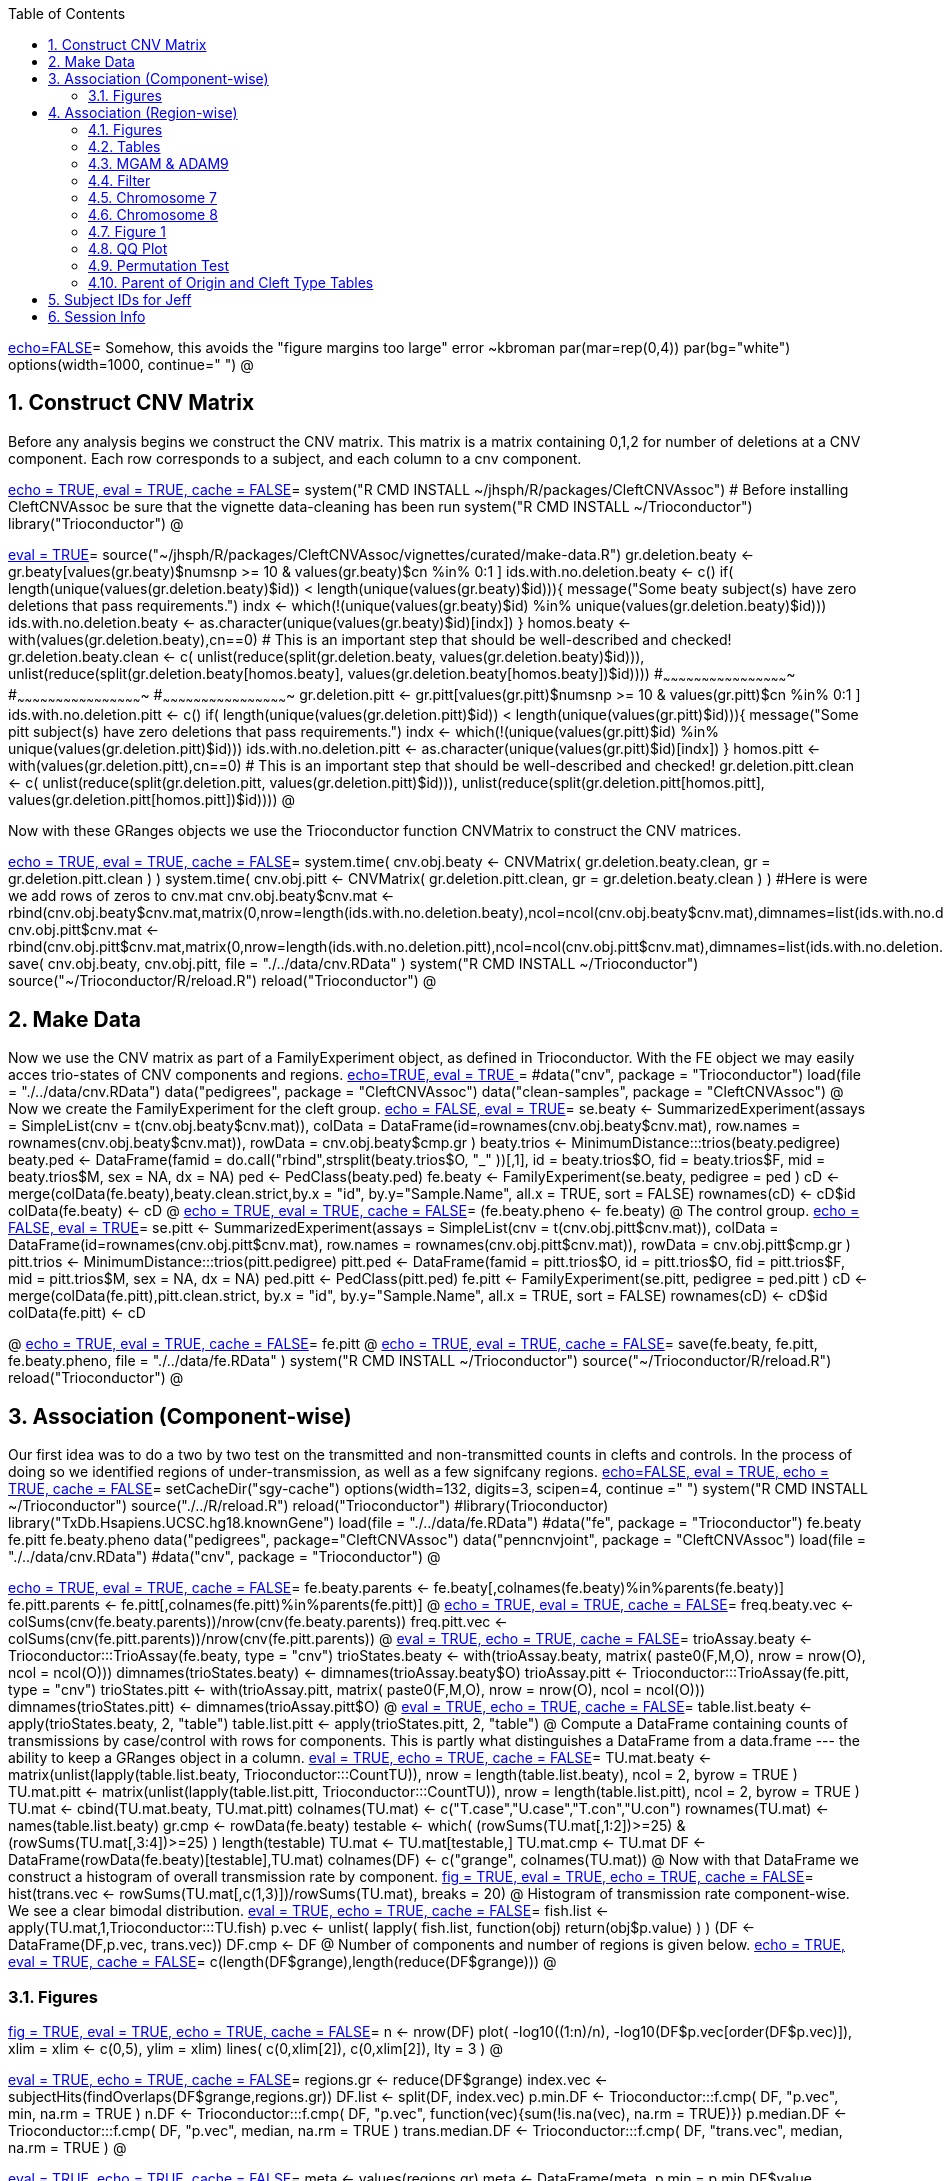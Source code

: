 :toc:
:numbered:
:data-uri:

<<junk,echo=FALSE>>=    Somehow, this avoids the "figure margins too large" error ~kbroman
par(mar=rep(0,4))
par(bg="white")
options(width=1000, continue="  ")
@ 

== Construct CNV Matrix ==

Before any analysis begins we construct the CNV matrix.  This matrix
is a matrix containing 0,1,2 for number of deletions at a CNV
component.  Each row corresponds to a subject, and each column to a
cnv component.

<<package, echo = TRUE, eval = TRUE, cache = FALSE>>=
system("R CMD INSTALL ~/jhsph/R/packages/CleftCNVAssoc") # Before installing CleftCNVAssoc be sure that the vignette data-cleaning has been run
system("R CMD INSTALL ~/Trioconductor")
library("Trioconductor")
@

//~~~~~~~~~~~~~~~~~~~~~~~~~~~~~~~~~~~~~~~~~~~~~~~~~~~~~~~~~~~~~~~~~~~~~~~~~~
//~~~~~~~~~~~~~~~~~~~~~~~~~~~~~~~~~~~~~~~~~~~~~~~~~~~~~~~~~~~~~~~~~~~~~~~~~~
//~~~~~~~~ Data Creation ~~~~~~~~~~~~~~~~~~~~~~~~~~~~~~~~~~~~~~~~~~~~~~~~~~~
//~~~~~~~~~~~~~~~~~~~~~~~~~~~~~~~~~~~~~~~~~~~~~~~~~~~~~~~~~~~~~~~~~~~~~~~~~~
//~~~~~~~~~~~~~~~~~~~~~~~~~~~~~~~~~~~~~~~~~~~~~~~~~~~~~~~~~~~~~~~~~~~~~~~~~~

<<makedata, eval = TRUE>>=
source("~/jhsph/R/packages/CleftCNVAssoc/vignettes/curated/make-data.R")
gr.deletion.beaty <- gr.beaty[values(gr.beaty)$numsnp >= 10 & values(gr.beaty)$cn %in% 0:1 ]
ids.with.no.deletion.beaty <- c()
if( length(unique(values(gr.deletion.beaty)$id)) < length(unique(values(gr.beaty)$id))){
    message("Some beaty subject(s) have zero deletions that pass requirements.")
    indx <- which(!(unique(values(gr.beaty)$id) %in% unique(values(gr.deletion.beaty)$id)))
    ids.with.no.deletion.beaty <- as.character(unique(values(gr.beaty)$id)[indx])
}
homos.beaty <- with(values(gr.deletion.beaty),cn==0)
# This is an important step that should be well-described and checked!
gr.deletion.beaty.clean <- c( unlist(reduce(split(gr.deletion.beaty, values(gr.deletion.beaty)$id))), unlist(reduce(split(gr.deletion.beaty[homos.beaty], values(gr.deletion.beaty[homos.beaty])$id))))
#~~~~~~~~~~~~~~~~~~~~~~~~~~~~~~~~~~~~~~~~~~~~~~~~~
#~~~~~~~~~~~~~~~~~~~~~~~~~~~~~~~~~~~~~~~~~~~~~~~~~
#~~~~~~~~~~~~~~~~~~~~~~~~~~~~~~~~~~~~~~~~~~~~~~~~~
gr.deletion.pitt <- gr.pitt[values(gr.pitt)$numsnp >= 10 & values(gr.pitt)$cn %in% 0:1 ]
ids.with.no.deletion.pitt <- c()
if( length(unique(values(gr.deletion.pitt)$id)) < length(unique(values(gr.pitt)$id))){
    message("Some pitt subject(s) have zero deletions that pass requirements.")
    indx <- which(!(unique(values(gr.pitt)$id) %in% unique(values(gr.deletion.pitt)$id)))
    ids.with.no.deletion.pitt <- as.character(unique(values(gr.pitt)$id)[indx])
}
homos.pitt <- with(values(gr.deletion.pitt),cn==0)
# This is an important step that should be well-described and checked!
gr.deletion.pitt.clean <- c( unlist(reduce(split(gr.deletion.pitt, values(gr.deletion.pitt)$id))), unlist(reduce(split(gr.deletion.pitt[homos.pitt], values(gr.deletion.pitt[homos.pitt])$id))))
@ 

Now with these GRanges objects we use the Trioconductor function CNVMatrix to construct the CNV matrices.

<<cnvmatrix, echo = TRUE, eval = TRUE, cache = FALSE>>=
system.time( cnv.obj.beaty <- CNVMatrix( gr.deletion.beaty.clean, gr = gr.deletion.pitt.clean ) )
system.time( cnv.obj.pitt <- CNVMatrix( gr.deletion.pitt.clean, gr = gr.deletion.beaty.clean ) )
#Here is were we add rows of zeros to cnv.mat
cnv.obj.beaty$cnv.mat <- rbind(cnv.obj.beaty$cnv.mat,matrix(0,nrow=length(ids.with.no.deletion.beaty),ncol=ncol(cnv.obj.beaty$cnv.mat),dimnames=list(ids.with.no.deletion.beaty,colnames(cnv.obj.beaty$cnv.mat))))
cnv.obj.pitt$cnv.mat <- rbind(cnv.obj.pitt$cnv.mat,matrix(0,nrow=length(ids.with.no.deletion.pitt),ncol=ncol(cnv.obj.pitt$cnv.mat),dimnames=list(ids.with.no.deletion.pitt,colnames(cnv.obj.pitt$cnv.mat))))
save( cnv.obj.beaty, cnv.obj.pitt, file = "./../data/cnv.RData" )
system("R CMD INSTALL ~/Trioconductor")
source("~/Trioconductor/R/reload.R")
reload("Trioconductor")
@ 

== Make Data ==
Now we use the CNV matrix as part of a FamilyExperiment object, as defined in Trioconductor.  With the FE object we may easily acces trio-states of CNV components and regions.
<<options, echo=TRUE, eval = TRUE >>=
  #data("cnv", package = "Trioconductor")
  load(file = "./../data/cnv.RData")
  data("pedigrees", package = "CleftCNVAssoc")
  data("clean-samples", package = "CleftCNVAssoc")
@ 
Now we create the FamilyExperiment for the cleft group.
<<se-beaty, echo = FALSE, eval = TRUE>>=
  se.beaty <- SummarizedExperiment(assays = SimpleList(cnv = t(cnv.obj.beaty$cnv.mat)), colData = DataFrame(id=rownames(cnv.obj.beaty$cnv.mat), row.names = rownames(cnv.obj.beaty$cnv.mat)), rowData = cnv.obj.beaty$cmp.gr )
  beaty.trios <- MinimumDistance:::trios(beaty.pedigree)
  beaty.ped <- DataFrame(famid = do.call("rbind",strsplit(beaty.trios$O, "_" ))[,1], id = beaty.trios$O, fid = beaty.trios$F, mid = beaty.trios$M, sex = NA, dx = NA)
  ped <- PedClass(beaty.ped)
  fe.beaty <- FamilyExperiment(se.beaty, pedigree = ped )
  cD <- merge(colData(fe.beaty),beaty.clean.strict,by.x  = "id", by.y="Sample.Name", all.x = TRUE, sort = FALSE)
  rownames(cD) <- cD$id
  colData(fe.beaty) <- cD
@ 
<<fe-beaty, echo = TRUE, eval = TRUE, cache = FALSE>>=
(fe.beaty.pheno <- fe.beaty)
@
The control group.
<<se-pitt, echo = FALSE, eval = TRUE>>=
  se.pitt <- SummarizedExperiment(assays = SimpleList(cnv = t(cnv.obj.pitt$cnv.mat)), colData = DataFrame(id=rownames(cnv.obj.pitt$cnv.mat), row.names = rownames(cnv.obj.pitt$cnv.mat)), rowData = cnv.obj.pitt$cmp.gr )
  pitt.trios <- MinimumDistance:::trios(pitt.pedigree)
  pitt.ped <- DataFrame(famid = pitt.trios$O, id = pitt.trios$O, fid = pitt.trios$F, mid = pitt.trios$M, sex = NA, dx = NA)
  ped.pitt <- PedClass(pitt.ped)
  fe.pitt <- FamilyExperiment(se.pitt, pedigree = ped.pitt )
  cD <- merge(colData(fe.pitt),pitt.clean.strict, by.x  = "id", by.y="Sample.Name", all.x = TRUE, sort = FALSE)
  rownames(cD) <- cD$id
  colData(fe.pitt) <- cD

@ 
<<fe-pitt, echo = TRUE, eval = TRUE, cache = FALSE>>=
fe.pitt
@
<<save, echo = TRUE, eval = TRUE, cache = FALSE>>=
save(fe.beaty, fe.pitt, fe.beaty.pheno, file = "./../data/fe.RData" )
system("R CMD INSTALL ~/Trioconductor")
source("~/Trioconductor/R/reload.R")
reload("Trioconductor")
@ 

//~~~~~~~~~~~~~~~~~~~~~~~~~~~~~~~~~~~~~~~~~~~~~~~~~~~~~~~~~~~~~~~~~~~~~~~~~~
//~~~~~~~~~~~~~~~~~~~~~~~~~~~~~~~~~~~~~~~~~~~~~~~~~~~~~~~~~~~~~~~~~~~~~~~~~~
//~~~~~~~~~ Analysis ~~~~~~~~~~~~~~~~~~~~~~~~~~~~~~~~~~~~~~~~~~~~~~~~~~~~~~~
//~~~~~~~~~~~~~~~~~~~~~~~~~~~~~~~~~~~~~~~~~~~~~~~~~~~~~~~~~~~~~~~~~~~~~~~~~~
//~~~~~~~~~~~~~~~~~~~~~~~~~~~~~~~~~~~~~~~~~~~~~~~~~~~~~~~~~~~~~~~~~~~~~~~~~~

== Association (Component-wise) ==
Our first idea was to do a two by two test on the transmitted and non-transmitted counts in clefts and controls.  In the process of doing so we identified regions of under-transmission, as well as a few signifcany regions.
<<options, echo=FALSE, eval = TRUE, echo = TRUE, cache = FALSE>>=
setCacheDir("sgy-cache")
options(width=132, digits=3, scipen=4, continue =" ")
system("R CMD INSTALL ~/Trioconductor")
source("./../R/reload.R")
reload("Trioconductor")
#library(Trioconductor)
library("TxDb.Hsapiens.UCSC.hg18.knownGene")
load(file = "./../data/fe.RData")
#data("fe", package = "Trioconductor")
fe.beaty
fe.pitt
fe.beaty.pheno
data("pedigrees", package="CleftCNVAssoc")
data("penncnvjoint", package = "CleftCNVAssoc")
load(file = "./../data/cnv.RData")
#data("cnv", package = "Trioconductor")
@ 

<<FamilyExperiment, echo = TRUE, eval = TRUE, cache = FALSE>>=
  fe.beaty.parents <- fe.beaty[,colnames(fe.beaty)%in%parents(fe.beaty)]
  fe.pitt.parents <- fe.pitt[,colnames(fe.pitt)%in%parents(fe.pitt)]
@ 
<<freq-vec, echo = TRUE, eval = TRUE, cache = FALSE>>=
    freq.beaty.vec <- colSums(cnv(fe.beaty.parents))/nrow(cnv(fe.beaty.parents))
    freq.pitt.vec <- colSums(cnv(fe.pitt.parents))/nrow(cnv(fe.pitt.parents))
@ 
// The above must have been written before the MAF method was implemented.
<<trioStates, eval = TRUE, echo = TRUE, cache = FALSE>>=
    trioAssay.beaty <- Trioconductor:::TrioAssay(fe.beaty, type = "cnv")
    trioStates.beaty <- with(trioAssay.beaty, matrix( paste0(F,M,O), nrow = nrow(O), ncol = ncol(O)))
    dimnames(trioStates.beaty) <- dimnames(trioAssay.beaty$O)
    trioAssay.pitt <- Trioconductor:::TrioAssay(fe.pitt, type = "cnv")
    trioStates.pitt <- with(trioAssay.pitt, matrix( paste0(F,M,O), nrow = nrow(O), ncol = ncol(O)))
    dimnames(trioStates.pitt) <- dimnames(trioAssay.pitt$O)
@ 
<<table-list, eval = TRUE, echo = TRUE, cache = FALSE>>=
    table.list.beaty <- apply(trioStates.beaty, 2, "table")
    table.list.pitt <- apply(trioStates.pitt, 2, "table")
@ 
Compute a DataFrame containing counts of transmissions by case/control with rows for components.  This is partly what distinguishes a DataFrame from a data.frame --- the ability to keep a GRanges object in a column.
<<TU, eval = TRUE, echo = TRUE, cache = FALSE>>=
TU.mat.beaty <- matrix(unlist(lapply(table.list.beaty, Trioconductor:::CountTU)), nrow = length(table.list.beaty), ncol = 2, byrow = TRUE )
TU.mat.pitt <- matrix(unlist(lapply(table.list.pitt, Trioconductor:::CountTU)), nrow = length(table.list.pitt), ncol = 2, byrow = TRUE )
TU.mat <- cbind(TU.mat.beaty, TU.mat.pitt)
colnames(TU.mat) <- c("T.case","U.case","T.con","U.con")
rownames(TU.mat) <- names(table.list.beaty)
gr.cmp <- rowData(fe.beaty)
testable <- which(   (rowSums(TU.mat[,1:2])>=25) & (rowSums(TU.mat[,3:4])>=25) )
length(testable)
TU.mat <- TU.mat[testable,]
TU.mat.cmp <- TU.mat
DF <- DataFrame(rowData(fe.beaty)[testable],TU.mat)
colnames(DF) <- c("grange", colnames(TU.mat))
@ 
Now with that DataFrame we construct a histogram of overall transmission rate by component.
<<hist, fig = TRUE, eval = TRUE, echo = TRUE, cache = FALSE>>=
hist(trans.vec <- rowSums(TU.mat[,c(1,3)])/rowSums(TU.mat), breaks = 20)
@ 
Histogram of transmission rate component-wise.  We see a clear bimodal distribution.
<<fish, eval = TRUE, echo = TRUE, cache = FALSE>>=
fish.list <- apply(TU.mat,1,Trioconductor:::TU.fish)
p.vec <- unlist( lapply( fish.list, function(obj) return(obj$p.value) ) )
(DF <- DataFrame(DF,p.vec, trans.vec))
DF.cmp <- DF
@ 
Number of components and number of regions is given below.
<<length1, echo = TRUE, eval = TRUE, cache = FALSE>>=
c(length(DF$grange),length(reduce(DF$grange)))
@ 

=== Figures ===

<<qqplot, fig = TRUE, eval = TRUE, echo = TRUE, cache = FALSE>>=
n <- nrow(DF)
plot( -log10((1:n)/n), -log10(DF$p.vec[order(DF$p.vec)]), xlim = xlim <- c(0,5), ylim = xlim)
lines( c(0,xlim[2]), c(0,xlim[2]), lty = 3 )
@ 


<<pmin, eval = TRUE, echo = TRUE, cache = FALSE>>=
regions.gr <- reduce(DF$grange)
index.vec <- subjectHits(findOverlaps(DF$grange,regions.gr))
DF.list <- split(DF, index.vec)
p.min.DF <- Trioconductor:::f.cmp( DF, "p.vec", min, na.rm = TRUE )
n.DF <- Trioconductor:::f.cmp( DF, "p.vec", function(vec){sum(!is.na(vec), na.rm = TRUE)})
p.median.DF <- Trioconductor:::f.cmp( DF, "p.vec", median, na.rm = TRUE )
trans.median.DF <- Trioconductor:::f.cmp( DF, "trans.vec", median, na.rm = TRUE )
@

<<meta, eval = TRUE, echo = TRUE, cache = FALSE>>=
meta <- values(regions.gr)
meta <- DataFrame(meta, p.min = p.min.DF$value, p.median = p.median.DF$value, trans.median = trans.median.DF$value, n.cmp = n.DF$value)
values(regions.gr) <- meta
@
<<tophits, eval = TRUE, echo = TRUE, cache = FALSE>>=
head(as(regions.gr[order(values(regions.gr)$p.min)],"data.frame"),25)
@ 
<<transvp, fig = TRUE, eval = TRUE, echo = TRUE, cache = FALSE>>=
layout(mat=matrix(1:4, nrow = 2, ncol = 2 ))
with(as(values(regions.gr),"data.frame"),plot(trans.median, -log10(p.min), pch = 20))
with(as(values(regions.gr),"data.frame"),plot(n.cmp, -log10(p.min), pch = 20))
with(as(values(regions.gr),"data.frame"),plot(n.cmp, trans.median, pch = 20))
with(as(values(regions.gr),"data.frame"),plot(width(regions.gr)/1e3, n.cmp, pch = 20))
@ 
<<chr16, eval = TRUE, echo = TRUE, cache = FALSE>>=
(bad.region.gr <- regions.gr[which(values(regions.gr)$n.cmp >= 120)])
@ 
//The outlier is on chromsome 16.  It is a region with \Sexpr{values(bad.region.gr)$n.cmp} components, and has width \Sexpr{width(bad.region.gr)/1e3} kB. chr16:\Sexpr{start(bad.region.gr)}-\Sexpr{end(bad.region.gr)}.  

<<transvp2, fig = TRUE, eval = TRUE, echo = TRUE, cache = FALSE>>=
regions.gr <- regions.gr[-which(values(regions.gr)$n.cmp >= 120)]
layout(mat=matrix(1:4, nrow = 2, ncol = 2 ))
with(as(values(regions.gr),"data.frame"),plot(trans.median, -log10(p.min), pch = 20))
with(as(values(regions.gr),"data.frame"),plot(n.cmp, -log10(p.min), pch = 20))
with(as(values(regions.gr),"data.frame"),plot(n.cmp, trans.median, pch = 20))
with(as(values(regions.gr),"data.frame"),plot(width(regions.gr), n.cmp, pch = 20))
@ 
<<cumsum, fig = TRUE, width = 8, eval = TRUE, echo = TRUE, cache = FALSE>>=
TranscriptDb <- TxDb.Hsapiens.UCSC.hg18.knownGene
chrlength <- c(0,seqlengths(TranscriptDb)[paste0("chr",1:22)])
names(chrlength) <- c(names(chrlength[-1]),"foo")
chrlength <- rev(rev(chrlength)[-1])
chrstart <- cumsum(chrlength)

plot(1, type = "n", xlim = c(1,3e9), ylim = c(0,6 ), axes = FALSE, xlab = "", ylab = "" )
for( i in 1:length(regions.gr) ){
  points( chrstart[as(seqnames(regions.gr[i]),"character")] + start(DF.list[[i]]$grange), -log10(DF.list[[i]]$p.vec), pch = 20, col = i)
}
axis(1, chrstart, label = paste0("chr",1:length(chrstart)))
axis(2)
@ 
<<transmedianhist, fig = TRUE, eval = TRUE, echo = TRUE, cache = FALSE>>=
with(as(values(regions.gr),"data.frame"),hist(trans.median))
@ 
<<thresh, echo = TRUE, cache = FALSE, eval = TRUE>>=
thresh <- with(as(values(regions.gr),"data.frame"),median(trans.median))
regions.gr.clean <- regions.gr[which(values(regions.gr)$trans.median >= thresh)]
DF.clean <- DF[queryHits(findOverlaps(DF$grange, regions.gr.clean)),]

@ 
<<qqplot-clean, fig = TRUE, eval = TRUE, echo = TRUE, cache = FALSE>>=
n <- nrow(DF.clean)
plot( -log10((1:n)/n), -log10(DF.clean$p.vec[order(DF.clean$p.vec)]), xlim = xlim <- c(0,5), ylim = xlim)
lines( c(0,xlim[2]), c(0,xlim[2]), lty = 3 )
@ 
<<cumsum2, fig = TRUE, width = 8, eval = TRUE, echo = TRUE, cache = FALSE>>=
index.vec <- subjectHits(findOverlaps(DF.clean$grange,regions.gr.clean))
DF.clean.list <- split(DF.clean, index.vec)

plot(1, type = "n", xlim = c(1,3e9), ylim = c(0,6 ), axes = FALSE, xlab = "", ylab = "" )
for( i in 1:length(regions.gr.clean) ){
  points( chrstart[as(seqnames(regions.gr.clean[i]),"character")] + start(DF.clean.list[[i]]$grange), -log10(DF.clean.list[[i]]$p.vec), pch = 20, col = i)
}
lines( c(1,(chrstart+chrlength)[22]), rep(-log10(0.05/n),2), lty = 3)
axis(1, chrstart, label = paste0("chr",1:length(chrstart)))
axis(2)
@ 
<<phist, fig = TRUE,  eval = TRUE, echo = TRUE, cache = FALSE>>=
with(as(values(regions.gr.clean),"data.frame"),hist(p.min, breaks = 10))
@ 
<<transvp3, fig = TRUE, eval = TRUE, echo = TRUE, cache = FALSE>>=
layout(mat=matrix(1:4, nrow = 2, ncol = 2 ))
with(as(values(regions.gr.clean),"data.frame"),plot(trans.median, -log10(p.min), pch = 20))
with(as(values(regions.gr.clean),"data.frame"),plot(n.cmp, -log10(p.min), pch = 20))
with(as(values(regions.gr.clean),"data.frame"),plot(n.cmp, trans.median, pch = 20))
with(as(values(regions.gr.clean),"data.frame"),plot(width(regions.gr.clean), n.cmp, pch = 20))
@ 

== Association (Region-wise) ==
Note that this uses a very strict definition for non-transmitted.  To be non-transmitted a region must have no component in region with a trio-state that indicates non-transmission.  This may bias the estimate towards over-transmission.

First we see how many regions there are to begin with.
<<regions, eval = TRUE>>=
reduce(rowData(fe.beaty))
@

<<trioStates2, eval = TRUE, echo = TRUE, results = verbatim, cache = FALSE>>=
trans.mat <- c()
n.reg <- length(reduce(rowData(fe.beaty)))
system.time(
for( i in 1:n.reg){
# for( i in 1:10){
fe.beaty.i <- fe.beaty[subjectHits(findOverlaps(reduce(rowData(fe.beaty))[i], rowData(fe.beaty)))]
fe.pitt.i <- fe.pitt[subjectHits(findOverlaps(reduce(rowData(fe.pitt))[i], rowData(fe.pitt)))]

if( length(rowData(fe.beaty.i)) > 1 ){
    trioAssay.beaty <- Trioconductor:::TrioAssay(fe.beaty.i, type = "cnv")
    trioStates.beaty <- with(trioAssay.beaty, matrix( paste0(F,M,O), nrow = nrow(O), ncol = ncol(O)))
    dimnames(trioStates.beaty) <- dimnames(trioAssay.beaty$O)
    trioAssay.pitt <- Trioconductor:::TrioAssay(fe.pitt.i, type = "cnv")
    trioStates.pitt <- with(trioAssay.pitt, matrix( paste0(F,M,O), nrow = nrow(O), ncol = ncol(O)))
    dimnames(trioStates.pitt) <- dimnames(trioAssay.pitt$O)

#~~~~~~~~~~~~~~~~~~~~~~~~~~~~~
    trans.beaty.logical <- rowSums(matrix(trioStates.beaty %in% c("011","101","111","112","122","212"), nrow = nrow(trioStates.beaty), ncol = ncol(trioStates.beaty), byrow=FALSE)) > 0
    untrans.beaty.logical <- rowSums(matrix(trioStates.beaty %in% c("010","100","111","110","121","211"), nrow = nrow(trioStates.beaty), ncol = ncol(trioStates.beaty), byrow=FALSE)) > 0
    trans.beaty <- sum(trans.beaty.logical)
    untrans.beaty <- sum(untrans.beaty.logical & !trans.beaty.logical)

    trans.pitt.logical <- rowSums(matrix(trioStates.pitt %in% c("011","101","111","112","122","212"), nrow = nrow(trioStates.pitt), ncol = ncol(trioStates.pitt), byrow=FALSE)) > 0
    untrans.pitt.logical <- rowSums(matrix(trioStates.pitt %in% c("010","100","111","110","121","211"), nrow = nrow(trioStates.pitt), ncol = ncol(trioStates.pitt), byrow=FALSE)) > 0
    trans.pitt <- sum(trans.pitt.logical)
    untrans.pitt <- sum(untrans.pitt.logical & !trans.pitt.logical)
#~~~~~~~~~~~~~~~~~~~~~~~~~~~~~
    trans.beaty.ma.logical <- rowSums(matrix(trioStates.beaty %in% c("011","112","212"), nrow = nrow(trioStates.beaty), ncol = ncol(trioStates.beaty), byrow=FALSE)) > 0
    untrans.beaty.ma.logical <- rowSums(matrix(trioStates.beaty %in% c("010","110","211"), nrow = nrow(trioStates.beaty), ncol = ncol(trioStates.beaty), byrow=FALSE)) > 0
    trans.beaty.ma <- sum(trans.beaty.ma.logical)
    untrans.beaty.ma <- sum(untrans.beaty.ma.logical & !trans.beaty.ma.logical)

    trans.pitt.ma.logical <- rowSums(matrix(trioStates.pitt %in% c("011","112","212"), nrow = nrow(trioStates.pitt), ncol = ncol(trioStates.pitt), byrow=FALSE)) > 0
    untrans.pitt.ma.logical <- rowSums(matrix(trioStates.pitt %in% c("010","110","211"), nrow = nrow(trioStates.pitt), ncol = ncol(trioStates.pitt), byrow=FALSE)) > 0
    trans.pitt.ma <- sum(trans.pitt.ma.logical)
    untrans.pitt.ma <- sum(untrans.pitt.ma.logical & !trans.pitt.ma.logical)
#~~~~~~~~~~~~~~~~~~~~~~~~~~~~~
    trans.beaty.fa.logical <- rowSums(matrix(trioStates.beaty %in% c("101","112","122"), nrow = nrow(trioStates.beaty), ncol = ncol(trioStates.beaty), byrow=FALSE)) > 0
    untrans.beaty.fa.logical <- rowSums(matrix(trioStates.beaty %in% c("100","110","121"), nrow = nrow(trioStates.beaty), ncol = ncol(trioStates.beaty), byrow=FALSE)) > 0
    trans.beaty.fa <- sum(trans.beaty.fa.logical)
    untrans.beaty.fa <- sum(untrans.beaty.fa.logical & !trans.beaty.fa.logical)

    trans.pitt.fa.logical <- rowSums(matrix(trioStates.pitt %in% c("101","112","122"), nrow = nrow(trioStates.pitt), ncol = ncol(trioStates.pitt), byrow=FALSE)) > 0
    untrans.pitt.fa.logical <- rowSums(matrix(trioStates.pitt %in% c("100","110","121"), nrow = nrow(trioStates.pitt), ncol = ncol(trioStates.pitt), byrow=FALSE)) > 0
    trans.pitt.fa <- sum(trans.pitt.fa.logical)
    untrans.pitt.fa <- sum(untrans.pitt.fa.logical & !trans.pitt.fa.logical)
#~~~~~~~~~~~~~~~~~~~~~~~~~~~~~


    trans.mat <- rbind( trans.mat, c(trans.beaty, untrans.beaty, trans.pitt, untrans.pitt, trans.beaty.ma, untrans.beaty.ma, trans.beaty.fa, untrans.beaty.fa, trans.pitt.ma, untrans.pitt.ma, trans.pitt.fa, untrans.pitt.fa ) )

}else{
    trioAssay.beaty <- Trioconductor:::TrioAssay(fe.beaty.i, type = "cnv")
    trioStates.beaty <- matrix(with(trioAssay.beaty, paste0(F,M,O)),ncol=1)
    dimnames(trioStates.beaty) <- dimnames(trioAssay.beaty$O)
    trioAssay.pitt <- Trioconductor:::TrioAssay(fe.pitt.i, type = "cnv")
    trioStates.pitt <- matrix(with(trioAssay.pitt, paste0(F,M,O)),ncol=1)
    dimnames(trioStates.pitt) <- dimnames(trioAssay.pitt$O)


    trans.beaty.logical <- rowSums(matrix(trioStates.beaty %in% c("011","101","111","112","122","212"), nrow = nrow(trioStates.beaty), ncol = ncol(trioStates.beaty), byrow=FALSE)) > 0
    untrans.beaty.logical <- rowSums(matrix(trioStates.beaty %in% c("010","100","111","110","121","211"), nrow = nrow(trioStates.beaty), ncol = ncol(trioStates.beaty), byrow=FALSE)) > 0
    trans.beaty <- sum(trans.beaty.logical)
    untrans.beaty <- sum(untrans.beaty.logical & !trans.beaty.logical)

    trans.pitt.logical <- rowSums(matrix(trioStates.pitt %in% c("011","101","111","112","122","212"), nrow = nrow(trioStates.pitt), ncol = ncol(trioStates.pitt), byrow=FALSE)) > 0
    untrans.pitt.logical <- rowSums(matrix(trioStates.pitt %in% c("010","100","111","110","121","211"), nrow = nrow(trioStates.pitt), ncol = ncol(trioStates.pitt), byrow=FALSE)) > 0
    trans.pitt <- sum(trans.pitt.logical)
    untrans.pitt <- sum(untrans.pitt.logical & !trans.pitt.logical)

#~~~~~~~~~~~~~~~~~~~~~~~~~~~~~
    trans.beaty.ma.logical <- rowSums(matrix(trioStates.beaty %in% c("011","112","212"), nrow = nrow(trioStates.beaty), ncol = ncol(trioStates.beaty), byrow=FALSE)) > 0
    untrans.beaty.ma.logical <- rowSums(matrix(trioStates.beaty %in% c("010","110","211"), nrow = nrow(trioStates.beaty), ncol = ncol(trioStates.beaty), byrow=FALSE)) > 0
    trans.beaty.ma <- sum(trans.beaty.ma.logical)
    untrans.beaty.ma <- sum(untrans.beaty.ma.logical & !trans.beaty.ma.logical)

    trans.pitt.ma.logical <- rowSums(matrix(trioStates.pitt %in% c("011","112","212"), nrow = nrow(trioStates.pitt), ncol = ncol(trioStates.pitt), byrow=FALSE)) > 0
    untrans.pitt.ma.logical <- rowSums(matrix(trioStates.pitt %in% c("010","110","211"), nrow = nrow(trioStates.pitt), ncol = ncol(trioStates.pitt), byrow=FALSE)) > 0
    trans.pitt.ma <- sum(trans.pitt.ma.logical)
    untrans.pitt.ma <- sum(untrans.pitt.ma.logical & !trans.pitt.ma.logical)
#~~~~~~~~~~~~~~~~~~~~~~~~~~~~~
    trans.beaty.fa.logical <- rowSums(matrix(trioStates.beaty %in% c("101","112","122"), nrow = nrow(trioStates.beaty), ncol = ncol(trioStates.beaty), byrow=FALSE)) > 0
    untrans.beaty.fa.logical <- rowSums(matrix(trioStates.beaty %in% c("100","110","121"), nrow = nrow(trioStates.beaty), ncol = ncol(trioStates.beaty), byrow=FALSE)) > 0
    trans.beaty.fa <- sum(trans.beaty.fa.logical)
    untrans.beaty.fa <- sum(untrans.beaty.fa.logical & !trans.beaty.fa.logical)

    trans.pitt.fa.logical <- rowSums(matrix(trioStates.pitt %in% c("101","112","122"), nrow = nrow(trioStates.pitt), ncol = ncol(trioStates.pitt), byrow=FALSE)) > 0
    untrans.pitt.fa.logical <- rowSums(matrix(trioStates.pitt %in% c("100","110","121"), nrow = nrow(trioStates.pitt), ncol = ncol(trioStates.pitt), byrow=FALSE)) > 0
    trans.pitt.fa <- sum(trans.pitt.fa.logical)
    untrans.pitt.fa <- sum(untrans.pitt.fa.logical & !trans.pitt.fa.logical)
#~~~~~~~~~~~~~~~~~~~~~~~~~~~~~


    trans.mat <- rbind( trans.mat, c(trans.beaty, untrans.beaty, trans.pitt, untrans.pitt, trans.beaty.ma, untrans.beaty.ma, trans.beaty.fa, untrans.beaty.fa, trans.pitt.ma, untrans.pitt.ma, trans.pitt.fa, untrans.pitt.fa ) )

}
}
)
colnames(trans.mat) <- c("trans.cleft", "untrans.cleft", "trans.con", "untrans.con", "trans.cleft.ma", "untrans.cleft.ma", "trans.cleft.fa", "untrans.cleft.fa", "trans.con.ma", "untrans.con.ma", "trans.con.fa", "untrans.con.fa")
save(trans.mat, file = "./../data/trans.mat.RData")
system("R CMD INSTALL ~/Trioconductor")
source("~/Trioconductor/R/reload.R")
reload("Trioconductor")
@

<<trioStates3, eval = TRUE, echo = TRUE, results = verbatim, cache = FALSE>>=
trans.mat.clp <- c()
gr.reduce <- reduce(rowData(fe.beaty))
n.reg <- length(gr.reduce)
for( i in 1:n.reg){
# for( i in 1:10){
     fe.beaty.i <- fe.beaty[subjectHits(findOverlaps(gr.reduce[i], rowData(fe.beaty)))]
     trioAssay.beaty <- Trioconductor:::TrioAssay(fe.beaty.i, type = "cnv")
     if( length(rowData(fe.beaty.i)) > 1 ){
     	trioStates.beaty <- with(trioAssay.beaty, matrix( paste0(F,M,O), nrow = nrow(O), ncol = ncol(O)))
     }else{
	trioStates.beaty <- matrix(with(trioAssay.beaty, paste0(F,M,O)),ncol=1)
     }
	dimnames(trioStates.beaty) <- dimnames(trioAssay.beaty$O)
    trioStates.beaty.clp1 <- trioStates.beaty[colData(fe.beaty.pheno)[rownames(trioStates.beaty),]$clp==1,]
    trioStates.beaty.clp2 <- trioStates.beaty[colData(fe.beaty.pheno)[rownames(trioStates.beaty),]$clp==2,]
    trioStates.beaty.clp3 <- trioStates.beaty[colData(fe.beaty.pheno)[rownames(trioStates.beaty),]$clp==3,]
# ~~~~~~~~~~~~~~~~~~~~~~~~~~~~~~~~~~~~~~~~~~~~~~~~~~~~~~~~~~~
# ~~~~~~~~~~~~~~~~~~~~~~~~~~~~~~~~~~~~~~~~~~~~~~~~~~~~~~~~~~~
# ~~~~~~~~~~~~~~~~~~~~~~~~~~~~~~~~~~~~~~~~~~~~~~~~~~~~~~~~~~~
    
    trans.clp1 <- trioStates.beaty.clp1 %in% c("011","101","111","112","122","212")
    untrans.clp1 <- trioStates.beaty.clp1 %in% c("010","100","111","110","121","211")
     
     if( length(trans.clp1 > 0)){
       trans.beaty.logical.clp1 <- rowSums(matrix(trans.clp1, nrow = nrow(trioStates.beaty.clp1), ncol = ncol(trioStates.beaty.clp1), byrow=FALSE)) > 0
     }else{
       trans.beaty.logical.clp1 <- 0
     }
     if( length(untrans.clp1 > 0)){
       untrans.beaty.logical.clp1 <- rowSums(matrix(untrans.clp1, nrow = nrow(trioStates.beaty.clp1), ncol = ncol(trioStates.beaty.clp1), byrow=FALSE)) > 0
     }else{
       untrans.beaty.logical.clp1 <- 0
     }
     
    trans.beaty.clp1 <- sum(trans.beaty.logical.clp1)
    untrans.beaty.clp1 <- sum(untrans.beaty.logical.clp1 & !trans.beaty.logical.clp1)
# ~~~~~~~~~~~~~~~~~~~~~~~~~~~~~~~~~~~~~~~~~~~~~~~~~~~~~~~~~~~
# ~~~~~~~~~~~~~~~~~~~~~~~~~~~~~~~~~~~~~~~~~~~~~~~~~~~~~~~~~~~
# ~~~~~~~~~~~~~~~~~~~~~~~~~~~~~~~~~~~~~~~~~~~~~~~~~~~~~~~~~~~
    trans.clp2 <- trioStates.beaty.clp2 %in% c("011","101","111","112","122","212")
    untrans.clp2 <- trioStates.beaty.clp2 %in% c("010","100","111","110","121","211")
     
     if( length(trans.clp2 > 0)){
       trans.beaty.logical.clp2 <- rowSums(matrix(trans.clp2, nrow = nrow(trioStates.beaty.clp2), ncol = ncol(trioStates.beaty.clp2), byrow=FALSE)) > 0
     }else{
       trans.beaty.logical.clp2 <- 0
     }
     if( length(untrans.clp2 > 0)){
       untrans.beaty.logical.clp2 <- rowSums(matrix(untrans.clp2, nrow = nrow(trioStates.beaty.clp2), ncol = ncol(trioStates.beaty.clp2), byrow=FALSE)) > 0
     }else{
       untrans.beaty.logical.clp2 <- 0
     }
     
    trans.beaty.clp2 <- sum(trans.beaty.logical.clp2)
    untrans.beaty.clp2 <- sum(untrans.beaty.logical.clp2 & !trans.beaty.logical.clp2)
# ~~~~~~~~~~~~~~~~~~~~~~~~~~~~~~~~~~~~~~~~~~~~~~~~~~~~~~~~~~~
# ~~~~~~~~~~~~~~~~~~~~~~~~~~~~~~~~~~~~~~~~~~~~~~~~~~~~~~~~~~~
# ~~~~~~~~~~~~~~~~~~~~~~~~~~~~~~~~~~~~~~~~~~~~~~~~~~~~~~~~~~~
    trans.clp3 <- trioStates.beaty.clp3 %in% c("011","101","111","112","122","212")
    untrans.clp3 <- trioStates.beaty.clp3 %in% c("010","100","111","110","121","211")
     
     if( length(trans.clp3 > 0)){
       trans.beaty.logical.clp3 <- rowSums(matrix(trans.clp3, nrow = nrow(trioStates.beaty.clp3), ncol = ncol(trioStates.beaty.clp3), byrow=FALSE)) > 0
     }else{
       trans.beaty.logical.clp3 <- 0
     }
     if( length(untrans.clp3 > 0)){
       untrans.beaty.logical.clp3 <- rowSums(matrix(untrans.clp3, nrow = nrow(trioStates.beaty.clp3), ncol = ncol(trioStates.beaty.clp3), byrow=FALSE)) > 0
     }else{
       untrans.beaty.logical.clp3 <- 0
     }
     
    trans.beaty.clp3 <- sum(trans.beaty.logical.clp3)
    untrans.beaty.clp3 <- sum(untrans.beaty.logical.clp3 & !trans.beaty.logical.clp3)
# ~~~~~~~~~~~~~~~~~~~~~~~~~~~~~~~~~~~~~~~~~~~~~~~~~~~~~~~~~~~
# ~~~~~~~~~~~~~~~~~~~~~~~~~~~~~~~~~~~~~~~~~~~~~~~~~~~~~~~~~~~
# ~~~~~~~~~~~~~~~~~~~~~~~~~~~~~~~~~~~~~~~~~~~~~~~~~~~~~~~~~~~
    trans.mat.clp <- rbind( trans.mat.clp, c(trans.beaty.clp1, untrans.beaty.clp1, trans.beaty.clp2, untrans.beaty.clp2, trans.beaty.clp3, untrans.beaty.clp3 ) )
#     trans.mat.clp <- rbind( trans.mat.clp, c(trans.beaty.clp1, untrans.beaty.clp1) )
}
colnames(trans.mat.clp) <- c("trans.clp1","untrans.clp1","trans.clp2","untrans.clp2","trans.clp3","untrans.clp3")
save(trans.mat.clp, file = "./../data/trans.mat.clp.RData")
head(trans.mat)
head(trans.mat.clp)
@

<<loadtrans, eval = TRUE, echo = FALSE, cache = FALSE>>=
load(file = "./../data/trans.mat.RData")
@

<<transrate, echo = TRUE, eval = TRUE, cache = FALSE>>=
transrate.cleft <- trans.mat[,"trans.cleft"]/rowSums(trans.mat[,c("trans.cleft","untrans.cleft")])
transrate.con <- trans.mat[,"trans.con"]/rowSums(trans.mat[,c("trans.con","untrans.con")])
transrate.all <- rowSums(trans.mat[,c("trans.cleft","trans.con")])/rowSums(trans.mat[,c("trans.cleft","untrans.cleft","trans.con","untrans.con")])
@
Here we filter out any rare deletions by requiring at least 25 observeable transmissins in the cleft group and the control group.
<<testable, cache = FALSE, results = verbatim, eval = TRUE>>=
TU.mat <- trans.mat
testable <- which(   (rowSums(TU.mat[,1:2])>=25) & (rowSums(TU.mat[,3:4])>=25) )
TU.mat <- TU.mat[testable,]
trans.mat.clp <- trans.mat.clp[testable,]
@
<<testable2, echo = TRUE, eval = TRUE, cache = FALSE>>=
rownames(TU.mat) <- names(table.list.beaty)[testable]
colnames(TU.mat) <- c("T.case", "U.case", "T.con", "U.con", "trans.cleft.ma", "untrans.cleft.ma", "trans.cleft.fa", "untrans.cleft.fa", "trans.con.ma", "untrans.con.ma", "trans.con.fa", "untrans.con.fa")
DF <- DataFrame(reduce(rowData(fe.beaty))[testable],TU.mat, trans.mat.clp)
colnames(DF) <- c("grange", colnames(TU.mat), colnames(trans.mat.clp))
@
First we display the function that performs Fishers exact test.
<<TUfish, eval = TRUE, echo = TRUE, cache = FALSE>>=
Trioconductor:::TU.fish
@
Then we apply it to each region after filtering out regions that did not have enough observations.
<<fish2, eval = TRUE, echo = TRUE, cache = FALSE>>=
TU.mat.test <- TU.mat[,1:4]
colnames(TU.mat.test) <- c("T.case", "U.case", "T.con", "U.con")
fish.list <- apply(TU.mat.test,1,Trioconductor:::TU.fish)
p.vec <- unlist( lapply( fish.list, function(obj) return(obj$p.value) ) )
DF <- DataFrame(DF,p.vec,transrate.all[testable],transrate.con[testable],transrate.cleft[testable])
head(as(DF[with(as(DF,"data.frame"),order(p.vec)),],"data.frame"))
@
There are \Sexpr{nrow(DF)} regions that were tested.  Here we see the first six ordered by p-value and later ordered by transmission rate.
<<headtrans, eval = TRUE, echo = TRUE, cache = FALSE>>=
head(as(DF[with(as(DF,"data.frame"),order(transrate.con.testable.)),],"data.frame"))
@ 

Note that a region on chromosome six appears twice in the top six by p-value.  However we see in the six regions with the lowest transmissin rates that there is a region with extremly low transmission rate nearby.  It seems likely that both the chr15 and chr6 signals are spurious and due to false positives in the controls.

=== Figures ===

<<transhist, fig = TRUE, cache = FALSE,  height=6, width = 6, eval = TRUE, echo = TRUE, results = hide >>=
par(bg="white")
hist(DF$transrate.con.testable., col = "gray", xlab = "Regional Transmission Rate", ylab = "", main = "", xlim = c(0,1) )
@

<<cifigcleft, fig = TRUE, cache = FALSE, echo = TRUE, eval = TRUE>>=
htest.list.cleft <- list(NA, length = nrow(TU.mat))
for( i in 1:nrow(TU.mat) ){
     htest.list.cleft[[i]] <- binom.test(TU.mat[i,"T.case"],sum(TU.mat[i,c("T.case","U.case")]))
}
ci.list.cleft <- lapply(htest.list.cleft, Trioconductor:::get.ci)
ci.mat.cleft <- matrix(unlist(ci.list.cleft),nrow = length(htest.list.cleft), ncol = 2, byrow = TRUE )
o <- order(DF$transrate.con.testable.)
plot(1, type = "n", xlim = c(1,nrow(ci.mat.cleft)), ylim = c(0,1), xlab = "Deleted Regions", ylab = "Cleft Transmission Rate", main = "" )
polygon( x = c(x <- 1:nrow(ci.mat.cleft), rev(x)), y = c(ci.mat.cleft[o,1],rev(ci.mat.cleft[o,2])),col = "orange", border = "black")
lines( c(1,nrow(ci.mat.cleft)), rep(0.5,2), lty = 3 )
lines( rep(28,2), c(0,1), lty = 3 )
lines( rep(34,2), c(0,1), lty = 3 )
lines( rep(8,2), c(0,1), lty = 3 )
@
<<cifigcon, fig = TRUE, cache = FALSE, echo = TRUE, eval = TRUE>>=
htest.list.con <- list(NA, length = nrow(TU.mat))
for( i in 1:nrow(TU.mat) ){
     htest.list.con[[i]] <- binom.test(TU.mat[i,"T.con"],sum(TU.mat[i,c("T.con","U.con")]))
}
ci.list.con <- lapply(htest.list.con, Trioconductor:::get.ci)
ci.mat.con <- matrix(unlist(ci.list.con),nrow = length(htest.list.con), ncol = 2, byrow = TRUE )
o <- order(DF$transrate.con.testable.)
plot(1, type = "n", xlim = c(1,nrow(ci.mat.con)), ylim = c(0,1), xlab = "Deleted Regions", ylab = "Con Transmission Rate", main = "" )
polygon( x = c(x <- 1:nrow(ci.mat.con), rev(x)), y = c(ci.mat.con[o,1],rev(ci.mat.con[o,2])),col = "blue", border = "black")
lines( c(1,nrow(ci.mat.con)), rep(0.5,2), lty = 3 )
lines( rep(28,2), c(0,1), lty = 3 )
lines( rep(34,2), c(0,1), lty = 3 )
lines( rep(8,2), c(0,1), lty = 3 )
@
<<cifigall, fig = TRUE, cache = FALSE, echo = TRUE, eval = TRUE>>=
htest.list.all <- list(NA, length = nrow(TU.mat))
for( i in 1:nrow(TU.mat) ){
     htest.list.all[[i]] <- binom.test(sum(TU.mat[i,c("T.case","T.con")]), sum(TU.mat[i,c("T.case","U.case","T.con","U.con")]))
}
ci.list.all <- lapply(htest.list.all, Trioconductor:::get.ci)
ci.mat.all <- matrix(unlist(ci.list.all),nrow = length(htest.list.all), ncol = 2, byrow = TRUE )
o <- order(DF$transrate.con.testable.)
plot(1, type = "n", xlim = c(1,nrow(ci.mat.all)), ylim = c(0,1), xlab = "Deleted Regions", ylab = "All Transmission Rate", main = "" )
polygon( x = c(x <- 1:nrow(ci.mat.all), rev(x)), y = c(ci.mat.all[o,1],rev(ci.mat.all[o,2])),col = "green", border = "black")
lines( c(1,nrow(ci.mat.all)), rep(0.5,2), lty = 3 )
lines( rep(28,2), c(0,1), lty = 3 )
lines( rep(34,2), c(0,1), lty = 3 )
lines( rep(8,2), c(0,1), lty = 3 )
@
<<chr7ci, eval = TRUE, echo = TRUE, results = hide>>=
as(reduce(rowData(fe.beaty))[testable,],"data.frame")
ci.mat.cleft[25,]
ci.mat.con[25,]
ci.mat.all[25,]
ci.mat.cleft[26,]
ci.mat.con[26,]
ci.mat.all[26,]
ci.mat.cleft[32,]
ci.mat.con[32,]
ci.mat.all[32,]
which(o==25)
which(o==26)
which(o==32)
@
<<cifig1, fig = TRUE, width = 5, height = 5, echo = TRUE, eval = TRUE>>=
eps <- 0.05
plot(1,type = "n", xlim = c(0,1), ylim = c(0,1), xlab = "Transmission Rate", ylab = "", main = "95% Confidence Interval", axes = FALSE)
lines(x = ci.mat.cleft[25,], y = rep(0.75-eps,2), lwd = 2, col = "orange")
lines(x = ci.mat.con[25,], y = rep(0.75,2), lwd = 2, col = "blue")
lines(x = ci.mat.all[25,], y = rep(0.75+eps,2), lwd = 2, col = "green")
lines(x = ci.mat.cleft[26,], y = rep(0.5-eps,2), lwd = 2, col = "orange")
lines(x = ci.mat.con[26,], y = rep(0.5,2), lwd = 2, col = "blue")
lines(x = ci.mat.all[26,], y = rep(0.5+eps,2), lwd = 2, col = "green")
lines(x = ci.mat.cleft[32,], y = rep(0.25-eps,2), lwd = 2, col = "orange")
lines(x = ci.mat.con[32,], y = rep(0.25,2), lwd = 2, col = "blue")
lines(x = ci.mat.all[32,], y = rep(0.25+eps,2), lwd = 2, col = "green")
lines(rep(0.5,2), c(0,1), lty = 3 )
axis(1, at = at <- c(0.25, 0.5, 0.75), labels = at )
text( x = 0.1, y = 0.75, labels = "Chr. 7 (34)" )
text( x = 0.1, y = 0.5, labels = "Chr. 8 (28)" )
text( x = 0.1, y = 0.25, labels = "Chr. 15 (8)" )
legend(x = 0.8, y = 1, legend = c("All","Control", "Cleft"), pch = 19, col = c("green", "blue","orange"), cex = 0.75)
@

=== Tables ===

.Transmission Counts
[width="60%",cols="8"]
[options="header",grid="rows"]
|======
|pos|width|p-value|nearest gene|cleft transmitted|cleft untransmitted|control transmitted|control untransmitted
|link:http://genome.ucsc.edu/cgi-bin/hgTracks?db=hg18&omimGene=full&decipher=full&position=Chr7:141380317-141447476[chr7:141380317-141447476]|67,160|0.003397|link:http://genome.ucsc.edu/cgi-bin/hgGene?hgg_gene=uc003vwy.1&hgg_prot=NP_004659&hgg_chrom=chr7&hgg_start=141342147&hgg_end=141453016&hgg_type=knownGene&db=hg18&hgsid=340436443[MGAM]|69 (0.645)|38|68 (0.466)|78
|link:http://genome.ucsc.edu/cgi-bin/hgTracks?db=hg18&omimGene=full&decipher=full&position=Chr8:39341981-39548228[chr8:39,341,981-39,548,228]|206,248 |0.010868|link:http://genome.ucsc.edu/cgi-bin/hgc?hgsid=340437289&c=chr8&o=39427720&t=39499665&g=refGene&i=NR_073423[ADAM3A], link:http://genome.ucsc.edu/cgi-bin/hgc?hgsid=340437289&c=chr8&o=39291338&t=39379532&g=refGene&i=NR_001448[ADAM5]|140 (0.574)|104|32 (0.416)|45
|link:http://genome.ucsc.edu/cgi-bin/hgTracks?db=hg18&omimGene=full&decipher=full&position=chr15:18474541-20730425[chr15:18,474,541-20,730,425]|2,255,885|0.000644|too many, centromere|54 (0.535)|47|44 (0.319)|94
|======

=== MGAM & ADAM9 ===

.MGAM
[quote, Vincent-Chong et al., PLoS One 2013]
____
This study has identified a novel genomic amplification on chromosome 7q34 which was present in 34 out of 46 OSCC samples. The MGAM gene at this locus was significantly over expressed (6.6 fold) in 29 out of 30 samples analysed. It has been previously suggested that MGAM is a carbohydrate active enzyme that is involved in cell metabolism by breaking down the dietary starches and sugars into glucose [67]. The involvement of this gene in carcinogenesis could be explained by the Warburg effect which implies that during tumor progression, alterations are observed in glucose metabolism including glycolysis and oxidative phosphorylation process in cancer cells [68]. It could be hypothesized that over expression of MGAM may promote tumor growth by altering cell metabolism. Further investigation of this gene is required to elucidate its function, regulation and role in oral carcinogenesis.
____

See link:http://www.plosone.org/article/info%3Adoi%2F10.1371%2Fjournal.pone.0054705[Vincent-Chong et al.] in Plos One -  "Genome Wide Analysis of Chromosomal Alterations in Oral Squamous Cell Carcinomas Revealed over Expression of MGAM and ADAM9." link:http://www.ncbi.nlm.nih.gov/pubmed/?term=23405089[PMID:23405089]

=== Filter ===

==== HLA Super-Locus ====

Five distinct but nearby regions on chromosome 6 appear between 29,940,311 and 32,788,048 (hg18) with transmission rates of 0.533, 0.450, 0.347, 0.366, 0.320.  The exceptionally low transmission rates for the last three of these regions raised eyebrows and upon inspection of the genomic location we immediately observed that 4 of 5 of these regions contain a gene in the HLA family.  The HLA family of genes are known to be...

// control: 0.533, 0.450, 0.347, 0.366, 0.320
// cleft: 0.546, 0.515, 0.515, 0.505, 0.179

.Chromosome 6 Regions & HLA
[width="60%",cols="4"]
[options="header",grid="rows"]
|======
|UCSC Genome Browser (hg18)|band|Trans. (control)
|link:http://genome.ucsc.edu/cgi-bin/hgTracks?db=hg18&omimGene=full&decipher=full&position=chr6:29940311-30032810[chr6:29940311-30032810]|6p21.33|0.533
|link:http://genome.ucsc.edu/cgi-bin/hgTracks?db=hg18&omimGene=full&decipher=full&position=chr6:31382534-31422222[chr6:31382534-31422222]|6p21.33|0.450
|link:http://genome.ucsc.edu/cgi-bin/hgTracks?db=hg18&omimGene=full&decipher=full&position=chr6:32055573-32124218[chr6:32055573-32124218]|6p21.32|0.347
|link:http://genome.ucsc.edu/cgi-bin/hgTracks?db=hg18&omimGene=full&decipher=full&position=chr6:32536895-32684456[chr6:32536895-32684456]|6p21.32|0.366
|link:http://genome.ucsc.edu/cgi-bin/hgTracks?db=hg18&omimGene=full&decipher=full&position=chr6:32694224-32788048[chr6:32694224-32788048]|6p21.32|0.320
|======

image:figures/HLA.jpg[link="https://en.wikipedia.org/wiki/Human_leukocyte_antigen"]

We choose to remove these due to the unusually high amount of known variability in this region.  We believe the noisy control data, coupled with the highly variable HLA region results in deflated transmission rates in the controls, and therefore testing against the controls will result in false positive detection.

<<filterhla, eval = TRUE>>=
hla.gr <- GRanges(seqname="chr6", range = IRanges(start = 29940311, end =  32788048))
@

==== Centromeres, Telomeres & Low Mapability ====

We also include UCSC centromere/telomere locations and R. Scharpfs list of regions of low-mapability in the filter.

<<filter, eval = TRUE>>=
load(file = "./../data/centromere.RData")
#data("centromere")
lowmap.gr <- readRDS(file = "./../inst/low_mappability.rds")
seqlevels(lowmap.gr) <- seqlevels(DF$grange)
seqlengths(lowmap.gr) <- seqlengths(DF$grange)
filter.gr <- reduce(c(lowmap.gr,centromere.gr,hla.gr))
dist.vec <- as.data.frame(distanceToNearest(DF$grange,filter.gr))$distance
#DF <- DataFrame(DF[order(dist.vec),],dist.vec[order(dist.vec)])
DF <- DataFrame(DF, dist.vec)
as.data.frame(DF)
@

The filter accounts for \Sexpr{round(sum(width(filter.gr))/1e6,0)} MB made up of \Sexpr{length(filter.gr)} distinct regions.

<<filtercmp, echo = TRUE, eval = TRUE>>=
dist.vec.cmp <- as.data.frame(distanceToNearest(DF.cmp$grange,filter.gr))$distance
DF.cmp <- DataFrame(DF.cmp, dist.vec.cmp)
@


<<disthist, fig = TRUE, echo = TRUE, height = 4, width = 4, eval = TRUE>>=
plot(dist.vec[order(dist.vec)]/1e6, type = "b", pch = 20, xlab = "Region", ylab = "Distance to Filtered Region (MB)", main = "", axes = FALSE)
axis(2)
lines(c(1,length(dist.vec)), rep(1,2), lty = 3 )
@

<<disthistpdf, echo = TRUE, results = hide, eval = TRUE>>=
pdf(file = "./figures/disthist.pdf")
par(bg="white")
plot(dist.vec[order(dist.vec)]/1e6, type = "b", pch = 20, xlab = "Region", ylab = "Distance to Filtered Region (MB)", main = "", axes = FALSE)
axis(2)
lines(c(1,length(dist.vec)), rep(1,2), lty = 3 )
dev.off()
@

In the figure above a horizontal line is drawn at 1 MB.  \Sexpr{sum(dist.vec <= 1e6 )} regions are within 1 MB of a bad region, which is \Sexpr{round(sum(dist.vec <= 1e6 )/length(dist.vec)*100,0)}% of all regions! Note that \Sexpr{sum(dist.vec == 0 )} regions overlap a bad region.  In the figure below points in red are within 1 MB of a bad region.

<<disttrans, fig = TRUE, width = 12, height = 6, echo = TRUE, eval = TRUE>>=
plot(DF$dist.vec, DF$transrate.con.testable., pch = 20, col = ifelse(DF$dist.vec<=1e6,"red","black"))
lines(c(0,max(DF$dist.vec)), rep(1/2,2), lty = 3 )
@

<<filterout, fig = TRUE, height = 6, width = 6, echo = TRUE, eval = TRUE>>=
boxplot(list( DF[DF$dist.vec>=1e6,"transrate.con.testable."], DF[DF$dist.vec<1e6,"transrate.con.testable."]), names = c("> 1MB", "< 1MB"), ylab = "Transmission Rate (Controls)" )
@

<<filteroutpdf, echo = TRUE, results = hide, eval = TRUE>>=
pdf(file = "./figures/filterout.pdf")
par(bg="white")
boxplot(list( DF[DF$dist.vec>=1e6,"transrate.con.testable."], DF[DF$dist.vec<1e6,"transrate.con.testable."]), names = c("> 1MB", "< 1MB"), ylab = "Transmission Rate (Controls)" )
dev.off()
@

==== Region-wise ====

<<filteregion, eval = TRUE>>=
TU.mat <- TU.mat[DF$dist.vec > 1e6,]
ci.mat.cleft <- ci.mat.cleft[DF$dist.vec > 1e6,]
ci.mat.con <- ci.mat.con[DF$dist.vec > 1e6,]
DF <- DF[DF$dist.vec > 1e6,]
@

==== Component-wise ====

<<filtercomp, eval = TRUE>>=
TU.mat.cmp <- TU.mat.cmp[DF.cmp$dist.vec > 1e6,]
DF.cmp <- DF.cmp[DF.cmp$dist.vec > 1e6,]
@

=== Chromosome 7 ===

<<gviz, echo = TRUE, eval = TRUE>>=
library("Gviz")
library("TxDb.Hsapiens.UCSC.hg18.knownGene")
txdb <- TxDb.Hsapiens.UCSC.hg18.knownGene
@

<<chr7, fig = TRUE, echo = TRUE, cache = FALSE, width = 12, height = 6, eval = TRUE>>=
chr <- 7
wd <- 100e3
chr7.region <- DF$grange[8]
chr7.index <- subjectHits(findOverlaps(chr7.region,DF.cmp$grange))
chr7.index2 <- subjectHits(findOverlaps(chr7.region,DF.cmp$grange))
gtrack <- GenomeAxisTrack()
grtrack <- GeneRegionTrack(txdb, genome="hg18", chromosome=chr, name="Entrez Gene ID", )
dtrack <- DataTrack( range = DF.cmp$grange[chr7.index], data = t(TU.mat.cmp[chr7.index,]), groups = colnames(TU.mat.cmp), type = "S", cex = 1, name = "Count", ylim = c(0,200), legend = TRUE, col = c(rep("red",2),rep("blue",2)), lty = 1:2, lwd = 2 )
dtrack2 <- DataTrack( range = DF.cmp$grange[chr7.index2], data = -log10(DF.cmp$p.vec[chr7.index2]), type = "S", ylim = c(0,5), name = "-log10(p)", lwd = 2 )
itrack <- IdeogramTrack(genome = "hg18", chromosome = paste0("chr", chr), lty = 1, lwd = 1 )
plotTracks(list(dtrack2, dtrack,  grtrack, gtrack, itrack ),  background.panel = "#FFFEDB", background.title = "darkblue", from = start(chr7.region)-wd, to = end(chr7.region)+wd, collapseTranscripts = TRUE, geneSymbols = FALSE, showId = TRUE, fill = "darkgreen" )
@

<<chr7pdf, echo = TRUE, cache = FALSE, results = hide, eval = TRUE>>=
pdf(file = "./figures/chr7.pdf")
plotTracks(list(dtrack2, dtrack,  grtrack, gtrack, itrack ),  background.panel = "#FFFEDB", background.title = "darkblue", from = start(chr7.region)-wd, to = end(chr7.region)+wd, collapseTranscripts = TRUE, geneSymbols = FALSE, showId = TRUE, fill = "darkgreen" )
dev.off()
@

=== Chromosome 8 ===

<<chr8, fig = TRUE, echo = TRUE, cache = FALSE, width = 12, height = 6, eval = TRUE>>=
chr <- 8
chr8.region <- DF$grange[9]
chr8.index <- subjectHits(findOverlaps(chr8.region,DF.cmp$grange))
chr8.index2 <- subjectHits(findOverlaps(chr8.region,DF.cmp$grange))
gtrack <- GenomeAxisTrack()
grtrack <- GeneRegionTrack(txdb, genome="hg18", chromosome=chr, name="Entrez Gene ID")
dtrack <- DataTrack( range = DF.cmp$grange[chr8.index], data = t(TU.mat.cmp[chr8.index,]), groups = colnames(TU.mat.cmp), type = "S", cex = 1, name = "Count", ylim = c(0,200), legend = TRUE, col = c(rep("red",2),rep("blue",2)), lty = 1:2, lwd = 2 )
dtrack2 <- DataTrack( range = DF.cmp$grange[chr8.index2], data = -log10(DF.cmp$p.vec[chr8.index2]), type = "S", ylim = c(0,5), name = "-log10(p)", lwd = 2 )
itrack <- IdeogramTrack(genome = "hg18", chromosome = paste0("chr", chr), lty = 1, lwd = 1 )
plotTracks(list(dtrack2, dtrack, grtrack, gtrack, itrack ),  background.panel = "#FFFEDB", background.title = "darkblue", from = start(chr8.region)-wd, to = end(chr8.region)+wd, collapseTranscripts = TRUE, geneSymbols = FALSE, showId = TRUE, fill = "darkgreen" )
@

<<chr8pdf, echo = TRUE, cache = FALSE, results = hide, eval = TRUE>>=
pdf(file = "./figures/chr8.pdf")
plotTracks(list(dtrack2, dtrack, grtrack, gtrack, itrack ),  background.panel = "#FFFEDB", background.title = "darkblue", from = start(chr8.region)-wd, to = end(chr8.region)+wd, collapseTranscripts = TRUE, geneSymbols = FALSE, showId = TRUE, fill = "darkgreen" )
dev.off()
@

=== Figure 1 ===

<<cifigcleftnew, fig = TRUE, cache = FALSE, echo = TRUE, results = hide, height = 8, width = 10, eval = TRUE>>=

layout(matrix(1:2,nrow=1,ncol=2))
par(mai=c(1,2.5,0,0), bg = "white")

o <- order(DF$p.vec)
# o <- 1:nrow(ci.mat.cleft)

plot(1, type = "n", ylim = c(1,nrow(ci.mat.cleft)), xlim = c(0,1), ylab = "", xlab = "Transmission Rate", main = "", axes = FALSE, cex.lab = 0.5, cex.axis = 0.5 )

lines( y = c(1,length(o)), x = rep(0.5,2), lty = 3, lwd = 1 )

htest.list.cleft <- list(NA, length = nrow(TU.mat))
for( i in 1:nrow(TU.mat) ){
     htest.list.cleft[[i]] <- binom.test(TU.mat[i,"T.case"],sum(TU.mat[i,c("T.case","U.case")]))
}
ci.list.cleft <- lapply(htest.list.cleft, Trioconductor:::get.ci)
ci.mat.cleft <- matrix(unlist(ci.list.cleft),nrow = length(htest.list.cleft), ncol = 2, byrow = TRUE )
eps <- 1/8

for( i in 1:nrow(ci.mat.cleft) ){

     lines( x = c(ci.mat.cleft[o,1][i],ci.mat.cleft[o,2][i]), y = rep(nrow(ci.mat.cleft)-i+1+eps,2), lwd = 2, col = "black")
     points( x = DF$transrate.cleft.testable.[o][i], y = nrow(ci.mat.cleft)-i+1+eps, pch = 19)

}

htest.list.con <- list(NA, length = nrow(TU.mat))
for( i in 1:nrow(TU.mat) ){
     htest.list.con[[i]] <- binom.test(TU.mat[i,"T.con"],sum(TU.mat[i,c("T.con","U.con")]))
}
ci.list.con <- lapply(htest.list.con, Trioconductor:::get.ci)
ci.mat.con <- matrix(unlist(ci.list.con),nrow = length(htest.list.con), ncol = 2, byrow = TRUE )

for( i in 1:nrow(ci.mat.con) ){

     lines( x = c(ci.mat.con[o,1][i],ci.mat.con[o,2][i]), y = rep(nrow(ci.mat.con)-i+1-eps,2), lwd = 2, col = "black")
     points( x = DF$transrate.con.testable.[o][i], y = nrow(ci.mat.con)-i+1-eps, pch = 1 )


}

axis(1, at = at <- c(0,0.25,0.5,0.75,1), labels = at )
axis(2, at = at <- (length(o) - 0:(length(o)-1)), labels = paste0(seqnames(DF$grange[o]),":",start(DF$grange[o]),"-",end(DF$grange[o])), las = 2 )

#legend(x = 0.75, y = max(x)-2, legend = c("cleft","control","both"), col = c(rgb(1,0,0,alpha),rgb(0,0,1,alpha),rgb(1,0,1,1)), pch = c(15,15,15), cex = 0.8 )

par(mai=c(1,0,0,0), bg = "white")
plot(-log10(DF$p.vec[o]), y = length(o):1, pch = 20, col = "black", cex = 1.5, axes = FALSE, main = "", xlab = "-log10(p)", ylab = "", xlim = c(0,4), cex.lab = 0.5, cex.axis = 0.5 )
lines(rep(-log10(0.05/sum(DF$dist.vec > 1e6)),2), c(1,length(o)), lty = 3)
lines(rep(-log10(0.05),2), c(1,length(o)), lty = 3)
axis(1)
@

<<cifigcleftnewpdf, cache = FALSE, echo = TRUE, results = hide>>=
pdf(file = "./figures/cifigcleftnew.pdf", width = 6, height = 4)
par(bg="white")

layout(matrix(1:2,nrow=1,ncol=2))
par(mai=c(1,2.5,0,0)/2, bg = "white", cex = 0.5)

o <- order(DF$p.vec)
# o <- 1:nrow(ci.mat.cleft)

plot(1, type = "n", ylim = c(1,nrow(ci.mat.cleft)+1), xlim = c(0,1), ylab = "", xlab = "Transmission Rate", main = "", axes = FALSE)

lines( y = c(1,length(o)), x = rep(0.5,2), lty = 3, lwd = 1 )

htest.list.cleft <- list(NA, length = nrow(TU.mat))
for( i in 1:nrow(TU.mat) ){
     htest.list.cleft[[i]] <- binom.test(TU.mat[i,"T.case"],sum(TU.mat[i,c("T.case","U.case")]))
}
ci.list.cleft <- lapply(htest.list.cleft, Trioconductor:::get.ci)
ci.mat.cleft <- matrix(unlist(ci.list.cleft),nrow = length(htest.list.cleft), ncol = 2, byrow = TRUE )
eps <- 1/8

for( i in 1:nrow(ci.mat.cleft) ){

     lines( x = c(ci.mat.cleft[o,1][i],ci.mat.cleft[o,2][i]), y = rep(nrow(ci.mat.cleft)-i+1+eps,2), lwd = 0.5, col = "black")
     points( x = DF$transrate.cleft.testable.[o][i], y = nrow(ci.mat.cleft)-i+1+eps, pch = 19)

}

htest.list.con <- list(NA, length = nrow(TU.mat))
for( i in 1:nrow(TU.mat) ){
     htest.list.con[[i]] <- binom.test(TU.mat[i,"T.con"],sum(TU.mat[i,c("T.con","U.con")]))
}
ci.list.con <- lapply(htest.list.con, Trioconductor:::get.ci)
ci.mat.con <- matrix(unlist(ci.list.con),nrow = length(htest.list.con), ncol = 2, byrow = TRUE )

for( i in 1:nrow(ci.mat.con) ){

     lines( x = c(ci.mat.con[o,1][i],ci.mat.con[o,2][i]), y = rep(nrow(ci.mat.con)-i+1-eps,2), lwd = 0.5, col = "black")
     points( x = DF$transrate.con.testable.[o][i], y = nrow(ci.mat.con)-i+1-eps, pch = 1)


}

axis(1, at = at <- c(0,0.25,0.5,0.75,1), labels = at  )
axis(2, at = at <- (length(o) - 0:(length(o)-1)), labels = paste0(seqnames(DF$grange[o]),":",start(DF$grange[o]),"-",end(DF$grange[o])), las = 2  )

text(x = 0.5, y = length(o)+1, labels = "Transmission (95% CI)\n Cases (solid circles), Controls (open circles)", adj = 0.5)


par(mai=c(1,0,0,0)/2)

plot(-log10(DF$p.vec[o]), y = length(o):1, pch = 20, col = "black" , axes = FALSE, main = "", xlab = "-log10(p)", ylab = "", xlim = c(0,3), ylim = c(1,length(o)+1) )
lines(rep(-log10(0.05/sum(dist.vec > 1e6)),2), c(1,length(o)), lty = 3)
lines(rep(-log10(0.05),2), c(1,length(o)), lty = 3)
axis(1)

text(x = -log10(0.05/sum(dist.vec > 1e6)), y = length(o)+1, labels = "Corrected\n 0.05 significance", adj = 0.5)
text(x = -log10(0.05), y = length(o)+1, labels = "Nominal\n 0.05 significance", adj = 0.5)
@


=== QQ Plot ===

<<ingo, echo = TRUE, eval = TRUE>>=
my.qq.func=function(p,f,pval=TRUE,gc=FALSE,tn,hc=0.99,hm=100,...){
  if(missing(f)) f=rep(0,length(p))
  wh=which(is.na(p)|is.na(f))
  if(length(wh)>0){
    p=p[-wh]
    f=f[-wh]
  }
  wh=order(p)
  p=p[wh]
  f=f[wh]
  if(gc){
    z=qchisq(p,1,lower=F)
    gcp=median(z)/qchisq(0.5,1)
    cat("The genomic control parameter is ",gcp,"\n")
    z=z/gcp
    pchisq(z,1,lower=F)
  }
  n=length(p)
  x1=1:n
  x2=n+1-x1
  x=x1/(n+1)
  up=qbeta(0.975,x1,x2)
  lo=qbeta(0.025,x1,x2)
  if(pval==TRUE){
    uu=up
    up=-log10(lo)
    lo=-log10(uu)
    x=-log10(x)
    z=-log10(p)
  }
  else{
    up=qchisq(up,1)
    lo=qchisq(lo,1)
    x=qchisq(x,1)
    z=qchisq(p,1,lower=F)
  }
  z=rev(z)
  f=rev(f)
  x=rev(x)
  up=rev(up)
  lo=rev(lo)
  tt=NULL
  if(!missing(tn)){
    mx=10^tn
    tt=list(tn=mx,k=rev(x)[mx])
  }
  if(hm>1){
    nc=round(n*hc)
    wh=seq(1,nc,hm)
    wh=c(wh,(nc+1):n)
    z=z[wh]
    f=f[wh]
    x=x[wh]
    up=up[wh]
    lo=lo[wh]
  }
  return(list(z=z,f=f,x=x,up=up,lo=lo,tt=tt))
}

my.qq.plot=function(zz,cut,rmx=0,mt="",mt.cex=1,mt.line=NA,mgp=c(3,1,0),tn.cex=1,plab=T,xr,yr,...){
  if(!missing(cut)) zz$z[zz$z>cut]=cut
  if(missing(xr)) xr=c(0,1.02*max(zz$x))
  if(missing(yr)) yr=c(0,1.02*max(c(zz$up,zz$z,rmx)))
  if(plab){
    xl=expression(paste("expected  ",-log[10]," (p-value)",sep="")) 
    yl=expression(paste("observed  ",-log[10]," (p-value)",sep="")) 
  }
  else{
    xl=""
    yl=""
  }
  par(las=1)
  print(xr)
  plot(range(zz$x),range(c(0,zz$up)),type="n",xlim=xr,ylim=yr,xlab=xl,ylab=yl,...)
  axis(2,0:ceiling(yr)[2],...)
  polygon(c(zz$x,rev(zz$x)),c(zz$lo,rev(zz$up)),col="lightgrey",border=F)
  lines(c(0,max(zz$x)),c(0,max(zz$x)))
  cls=c("blue","red")
  cls=cls[zz$f+1]
  points(zz$x,zz$z,pch=20,col=cls,cex=0.5)
  par(mgp=mgp)
  if(length(zz$tt)==2){
    options(scipen=7)
    axis(3,zz$tt$k,zz$tt$tn,cex.axis=tn.cex)
    options(scipen=0)
  }
  title(mt,cex.main=mt.cex,line=mt.line)
  par(mgp=c(3,1,0))
}

@

<<qqregion, fig = TRUE, width = 6, height = 6, eval = TRUE, echo = TRUE>>=
o <- order(-log10(DF$p.vec), decreasing = TRUE)
plot( -log10((1:length(DF$p.vec))/length(DF$p.vec)), -log10(DF$p.vec)[o], xlim = xlim <- c(0,max(-log10(DF$p.vec))), ylim = xlim, xlab = "Expected -log10p", ylab = "Observed -log10p", main = "")
lines( x = c(0,4), y = c(0,4), lty = 3)
@

<<qqPlotregion, fig = TRUE, width = 6, height = 6, eval = TRUE>>=
library("snpStats")
par(bg="white")
qq.chisq(-2*log(DF$p.vec), df = 2, pch = 20 )

@

<<qqPlotregionpdf, eval = TRUE>>=
pdf(file="figures/qqplotregion.pdf")
par(bg="white")
qq.chisq(-2*log(DF$p.vec), df = 2, pch = 20 )
dev.off()
@

There are \Sexpr{length(DF$p.vec)} tests in this figure.

<<showregion, eval = TRUE>>=
o <- order(DF$p.vec)
as.data.frame(DF[o,])
@

<<qqPlotcmp, fig = TRUE, width = 6, height = 6, eval = TRUE>>=
par(bg="white")
qq.chisq(-2*log(DF.cmp$p.vec), df = 2, pch = 20 )

@

<<qqPlotcmppdf,eval = TRUE>>=
pdf(file="figures/qqplotcmp.pdf")
par(bg="white")
qq.chisq(-2*log(DF.cmp$p.vec), df = 2, pch = 20 )
dev.off()
@

There are \Sexpr{length(DF.cmp$p.vec)} tests in this figure.

<<showcmp, eval = TRUE>>=
o <- order(DF.cmp$p.vec)
as.data.frame(DF.cmp[o,])
@


<<ingoplotreg, echo = TRUE, results = hide, eval = TRUE>>=
zz <- my.qq.func(DF$p.vec,tn=0:4,hc=0.9,hm=1)

pdf("figures/ingo.qq.reg.pdf",width=6,height=6)
xr=c(0,1.02*max(zz$x))
yr=c(0,1.02*max(c(zz$up,zz$z)))
par(las=1,xaxs="i",yaxs="i")
plot(range(zz$x),range(c(0,zz$up)),type="n",xlim=xr,ylim=yr,xlab="",ylab="",xaxt="n")
axis(1,0:4)
axis(3,zz$tt$k,zz$tt$tn,cex.axis=0.5)
  polygon(c(zz$x,rev(zz$x)),c(zz$lo,rev(zz$up)),col="lightgrey",border=F)
lines(c(0,max(zz$x)),c(0,max(zz$x)))
cls=c("blue","red")
cls=cls[zz$f+1]
points(zz$x,zz$z,pch=19,col=cls,cex=0.75)
mtext(expression(paste("expected  ",-log[10]," (p-value)",sep="")),side=1,line=3)
par(las=0)
mtext(expression(paste("observed  ",-log[10]," (p-value)",sep="")),side=2,line=2.5)
dev.off()
@

<<ingoplotcmp, echo = TRUE, results = hide, eval = TRUE>>=
zz <- my.qq.func(DF.cmp$p.vec,tn=0:4,hc=0.9,hm=1)

pdf("figures/ingo.qq.cmp.pdf",width=6,height=6)
xr=c(0,1.02*max(zz$x))
yr=c(0,1.02*max(c(zz$up,zz$z)))
par(las=1,xaxs="i",yaxs="i")
plot(range(zz$x),range(c(0,zz$up)),type="n",xlim=xr,ylim=yr,xlab="",ylab="",xaxt="n")
axis(1,0:4)
axis(3,zz$tt$k,zz$tt$tn,cex.axis=0.5)
  polygon(c(zz$x,rev(zz$x)),c(zz$lo,rev(zz$up)),col="lightgrey",border=F)
lines(c(0,max(zz$x)),c(0,max(zz$x)))
cls=c("blue","red")
cls=cls[zz$f+1]
points(zz$x,zz$z,pch=19,col=cls,cex=0.75)
mtext(expression(paste("expected  ",-log[10]," (p-value)",sep="")),side=1,line=3)
par(las=0)
mtext(expression(paste("observed  ",-log[10]," (p-value)",sep="")),side=2,line=2.5)
dev.off()
@


==== Fisher's Method  ====

===== Component-wise =====

<<fishersmethod, eval = TRUE>>=
(fishers.p.cmp <- sum(-2*log(DF.cmp$p.vec)))
pchisq(fishers.p.cmp, df = 2*length(DF.cmp$p.vec), lower.tail = FALSE)
@

===== Region-wise. =====

<<fishersmethod, eval = TRUE>>=
(fishers.p <- sum(-2*log(DF$p.vec)))
pchisq(fishers.p, df = 2*length(DF$p.vec), lower.tail = FALSE)
@

=== Permutation Test ===

<<perm1, eval = FALSE>>=
index.beaty <- queryHits(findOverlaps(rowData(fe.beaty),DF.cmp$grange))
fe.beaty.2 <- fe.beaty[index.beaty,]

index.pitt <- queryHits(findOverlaps(rowData(fe.pitt),DF.cmp$grange))
fe.pitt.2 <- fe.pitt[index.pitt,]

cD <- DataFrame(colData(fe.beaty.2)$id)
colnames(cD) <- "id"
colData(fe.beaty.2) <- cD
colnames(fe.beaty.2) <- colnames(fe.beaty)

fe.all <- FamilyExperiment( cbind(fe.beaty.2,fe.pitt.2), pedigree = PedClass(rbind(fe.beaty.2@pedigree,fe.pitt.2@pedigree)) )
@

<<perm2, cache = FALSE, eval = FALSE>>=
n.perm <- 1e3			## used to be 1e5
p.mat <- matrix(numeric(n.perm*nrow(fe.all)), ncol = nrow(fe.all), nrow = n.perm )
set.seed(1)
for( i in 1:n.perm ){
     cleft.index <- sample(nrow(completeTrios(fe.all)),nrow(completeTrios(fe.beaty.2)), replace = FALSE )
     cleft.ids <- unique(c(as.matrix(completeTrios(fe.all))[cleft.index,]))
     con.ids   <- unique(c(as.matrix(completeTrios(fe.all))[-cleft.index,]))
     fe.beaty.perm <- fe.all[,colnames(fe.all) %in% cleft.ids]
     fe.pitt.perm <- fe.all[,colnames(fe.all) %in% con.ids]
     trioAssay.beaty <- Trioconductor:::TrioAssay(fe.beaty.perm, type = "cnv")
     trioStates.beaty <- with(trioAssay.beaty, matrix( paste0(F,M,O), nrow = nrow(O), ncol = ncol(O)))
     dimnames(trioStates.beaty) <- dimnames(trioAssay.beaty$O)
     trioAssay.pitt <- Trioconductor:::TrioAssay(fe.pitt.perm, type = "cnv")
     trioStates.pitt <- with(trioAssay.pitt, matrix( paste0(F,M,O), nrow = nrow(O), ncol = ncol(O)))
     dimnames(trioStates.pitt) <- dimnames(trioAssay.pitt$O)
     table.list.beaty <- apply(trioStates.beaty, 2, "table")
     table.list.pitt <- apply(trioStates.pitt, 2, "table")
     TU.mat.beaty <- matrix(unlist(lapply(table.list.beaty, Trioconductor:::CountTU)), nrow = length(table.list.beaty), ncol = 2, byrow = TRUE )
     TU.mat.pitt <- matrix(unlist(lapply(table.list.pitt, Trioconductor:::CountTU)), nrow = length(table.list.pitt), ncol = 2, byrow = TRUE )
     TU.mat <- cbind(TU.mat.beaty, TU.mat.pitt)
     colnames(TU.mat) <- c("T.case","U.case","T.con","U.con")
     rownames(TU.mat) <- names(table.list.beaty)
     #TU.mat.cmp <- TU.mat
     #gr.cmp <- rowData(fe.beaty.perm)
     fish.list <- apply(TU.mat,1,Trioconductor:::TU.fish)
     p.mat[i,] <- unlist( lapply( fish.list, function(obj) return(obj$p.value) ) )
}
@
These are the adjusted component-wise p-values:
<<pmin, eval = FALSE>>=
p.min <- apply(p.mat,1,"min")
c(chr7=ecdf(p.min)(0.0000983),chr8=ecdf(p.min)(0.0022040))
@
And the threshold for nominal p-values is:
<<padj, eval = FALSE>>=
quantile(p.min,probs=0.05)
@

=== Parent of Origin and Cleft Type Tables ===

.Chromosome 7
[width="40%",cols="5"]
[options="header",grid="rows"]
|======
||T case (clp=1,2,3)| U case| T con|U con|
Total|69 (17,21,31)|38 (13,10,15)|68|78|
Maternal|40|23|35|45|
Paternal|38|19|37|42|
|======

.Chromosome 8
[width="40%",cols="5"]
[options="header",grid="rows"]
|======
||T case (clp=1,2,3)| U case| T con|U con|
Total|140 (46,38,56)|104 (28,33,43)|32|45|
Maternal|86|58|10|17|
Paternal|76|62|21|30|
|======

== Subject IDs for Jeff ==

<<idschr7, eval = FALSE>>=
index <- findOverlaps(rowData(fe.beaty), chr7.region)
fe.beaty.chr7.inherited <- fe.beaty[queryHits(index),rowSums(cnv(fe.beaty[queryHits(index)]))>=1]
(ids.chr7 <- unique(colnames(fe.beaty.chr7.inherited)))
(unique(substr(ids.chr7, start = 1, stop = 5)))
@

<<idschr8, eval = FALSE>>=
chr8.region <- GRanges( seqnames = "chr8", ranges = IRanges( start = 39341981, end = 39548228) )
index <- findOverlaps(rowData(fe.beaty), chr8.region)
fe.beaty.chr8.inherited <- fe.beaty[queryHits(index),rowSums(cnv(fe.beaty[queryHits(index)]))>=1]
(ids.chr8 <- unique(colnames(fe.beaty.chr8.inherited)))
(unique(substr(ids.chr8, start = 1, stop = 5)))
@

== Session Info ==
<<session, echo = TRUE, eval = TRUE, cache = FALSE>>=
date()
sessionInfo()
@

